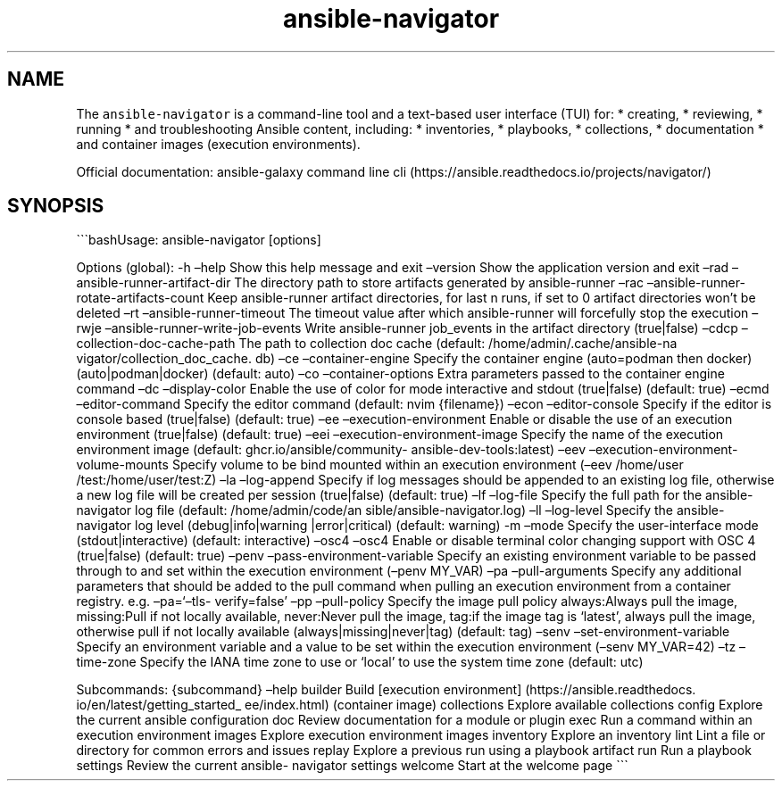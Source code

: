 .\" Automatically generated by Pandoc 2.17.1.1
.\"
.\" Define V font for inline verbatim, using C font in formats
.\" that render this, and otherwise B font.
.ie "\f[CB]x\f[]"x" \{\
. ftr V B
. ftr VI BI
. ftr VB B
. ftr VBI BI
.\}
.el \{\
. ftr V CR
. ftr VI CI
. ftr VB CB
. ftr VBI CBI
.\}
.TH "ansible-navigator" "1" "" "Version Latest" "Troubleshoot inventories, playbooks, collections, \&..."
.hy
.SH NAME
.PP
The \f[V]ansible-navigator\f[R] is a command-line tool and a text-based
user interface (TUI) for: * creating, * reviewing, * running * and
troubleshooting Ansible content, including: * inventories, * playbooks,
* collections, * documentation * and container images (execution
environments).
.PP
Official documentation: ansible-galaxy command line
cli (https://ansible.readthedocs.io/projects/navigator/)
.SH SYNOPSIS
.PP
\[ga]\[ga]\[ga]bashUsage: ansible-navigator [options]
.PP
Options (global): -h \[en]help Show this help message and exit
\[en]version Show the application version and exit \[en]rad
\[en]ansible-runner-artifact-dir The directory path to store artifacts
generated by ansible-runner \[en]rac
\[en]ansible-runner-rotate-artifacts-count Keep ansible-runner artifact
directories, for last n runs, if set to 0 artifact directories won\[cq]t
be deleted \[en]rt \[en]ansible-runner-timeout The timeout value after
which ansible-runner will forcefully stop the execution \[en]rwje
\[en]ansible-runner-write-job-events Write ansible-runner job_events in
the artifact directory (true|false) \[en]cdcp
\[en]collection-doc-cache-path The path to collection doc cache
(default: /home/admin/.cache/ansible-na vigator/collection_doc_cache.
db) \[en]ce \[en]container-engine Specify the container engine
(auto=podman then docker) (auto|podman|docker) (default: auto) \[en]co
\[en]container-options Extra parameters passed to the container engine
command \[en]dc \[en]display-color Enable the use of color for mode
interactive and stdout (true|false) (default: true) \[en]ecmd
\[en]editor-command Specify the editor command (default: nvim
{filename}) \[en]econ \[en]editor-console Specify if the editor is
console based (true|false) (default: true) \[en]ee
\[en]execution-environment Enable or disable the use of an execution
environment (true|false) (default: true) \[en]eei
\[en]execution-environment-image Specify the name of the execution
environment image (default: ghcr.io/ansible/community-
ansible-dev-tools:latest) \[en]eev
\[en]execution-environment-volume-mounts Specify volume to be bind
mounted within an execution environment (\[en]eev /home/user
/test:/home/user/test:Z) \[en]la \[en]log-append Specify if log messages
should be appended to an existing log file, otherwise a new log file
will be created per session (true|false) (default: true) \[en]lf
\[en]log-file Specify the full path for the ansible-navigator log file
(default: /home/admin/code/an sible/ansible-navigator.log) \[en]ll
\[en]log-level Specify the ansible-navigator log level
(debug|info|warning |error|critical) (default: warning) -m \[en]mode
Specify the user-interface mode (stdout|interactive) (default:
interactive) \[en]osc4 \[en]osc4 Enable or disable terminal color
changing support with OSC 4 (true|false) (default: true) \[en]penv
\[en]pass-environment-variable Specify an existing environment variable
to be passed through to and set within the execution environment
(\[en]penv MY_VAR) \[en]pa \[en]pull-arguments Specify any additional
parameters that should be added to the pull command when pulling an
execution environment from a container registry.
e.g.\ \[en]pa=`\[en]tls- verify=false' \[en]pp \[en]pull-policy Specify
the image pull policy always:Always pull the image, missing:Pull if not
locally available, never:Never pull the image, tag:if the image tag is
`latest', always pull the image, otherwise pull if not locally available
(always|missing|never|tag) (default: tag) \[en]senv
\[en]set-environment-variable Specify an environment variable and a
value to be set within the execution environment (\[en]senv MY_VAR=42)
\[en]tz \[en]time-zone Specify the IANA time zone to use or `local' to
use the system time zone (default: utc)
.PP
Subcommands: {subcommand} \[en]help builder Build [execution
environment] (https://ansible.readthedocs.
io/en/latest/getting_started_ ee/index.html) (container image)
collections Explore available collections config Explore the current
ansible configuration doc Review documentation for a module or plugin
exec Run a command within an execution environment images Explore
execution environment images inventory Explore an inventory lint Lint a
file or directory for common errors and issues replay Explore a previous
run using a playbook artifact run Run a playbook settings Review the
current ansible- navigator settings welcome Start at the welcome page
\[ga]\[ga]\[ga]
